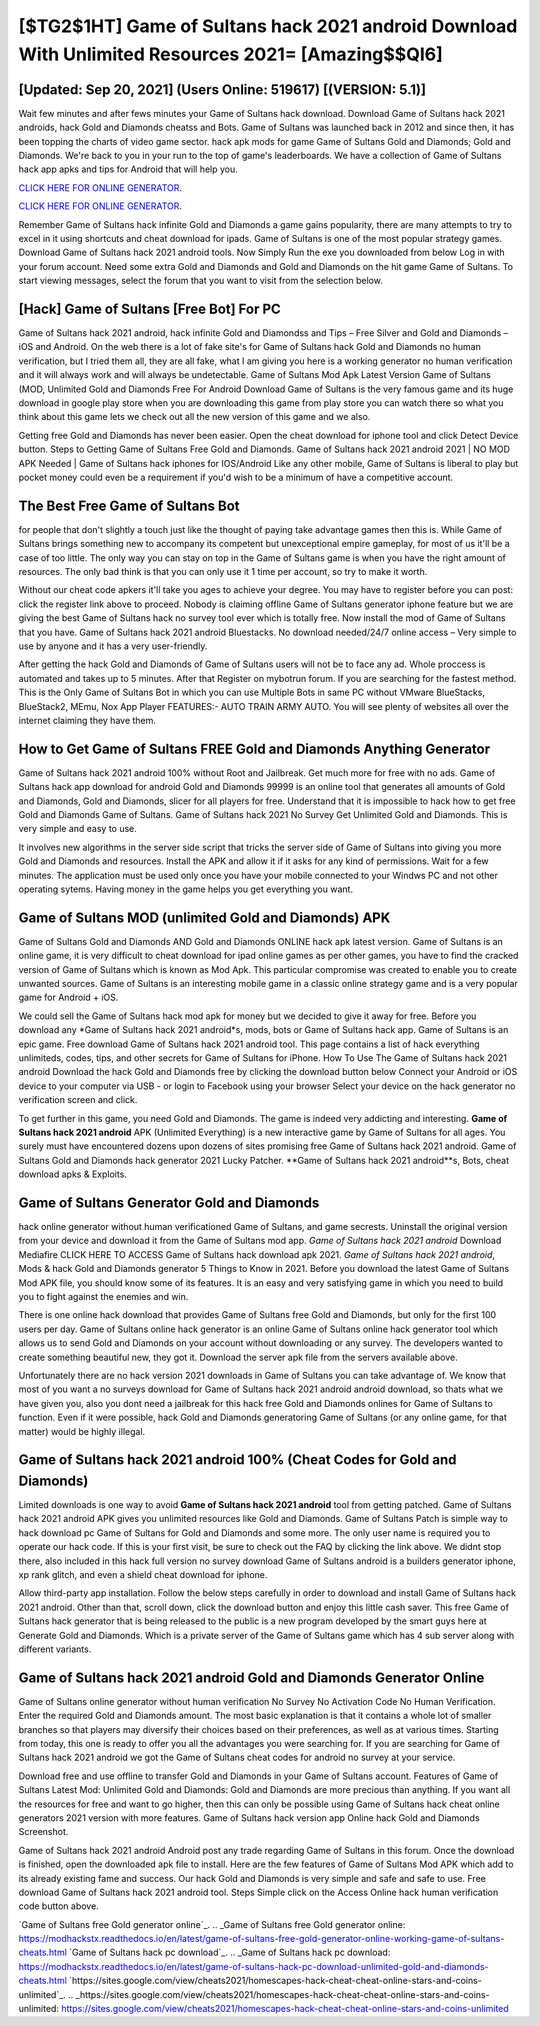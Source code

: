 [$TG2$1HT] Game of Sultans hack 2021 android Download With Unlimited Resources 2021= [Amazing$$QI6]
=========

[Updated: Sep 20, 2021] (Users Online: 519617) [(VERSION: 5.1)]
---------

Wait few minutes and after fews minutes your Game of Sultans hack download. Download Game of Sultans hack 2021 androids, hack Gold and Diamonds cheatss and Bots.  Game of Sultans was launched back in 2012 and since then, it has been topping the charts of video game sector.  hack apk mods for game Game of Sultans Gold and Diamonds; Gold and Diamonds. We're back to you in your run to the top of game's leaderboards. We have a collection of Game of Sultans hack app apks and tips for Android that will help you.

`CLICK HERE FOR ONLINE GENERATOR`_.

.. _CLICK HERE FOR ONLINE GENERATOR: http://easydld.xyz/8f0cded

`CLICK HERE FOR ONLINE GENERATOR`_.

.. _CLICK HERE FOR ONLINE GENERATOR: http://easydld.xyz/8f0cded

Remember Game of Sultans hack infinite Gold and Diamonds a game gains popularity, there are many attempts to try to excel in it using shortcuts and cheat download for ipads.  Game of Sultans is one of the most popular strategy games. Download Game of Sultans hack 2021 android tools.  Now Simply Run the exe you downloaded from below Log in with your forum account. Need some extra Gold and Diamonds and Gold and Diamonds on the hit game Game of Sultans.  To start viewing messages, select the forum that you want to visit from the selection below.

[Hack] Game of Sultans [Free Bot] For PC
---------

Game of Sultans hack 2021 android, hack infinite Gold and Diamondss and Tips – Free Silver and Gold and Diamonds – iOS and Android. On the web there is a lot of fake site's for Game of Sultans hack Gold and Diamonds no human verification, but I tried them all, they are all fake, what I am giving you here is a working generator no human verification and it will always work and will always be undetectable. Game of Sultans Mod Apk Latest Version Game of Sultans (MOD, Unlimited Gold and Diamonds Free For Android Download Game of Sultans is the very famous game and its huge download in google play store when you are downloading this game from play store you can watch there so what you think about this game lets we check out all the new version of this game and we also.

Getting free Gold and Diamonds has never been easier.  Open the cheat download for iphone tool and click Detect Device button.  Steps to Getting Game of Sultans Free Gold and Diamonds.  Game of Sultans hack 2021 android 2021 | NO MOD APK Needed | Game of Sultans hack iphones for IOS/Android Like any other mobile, Game of Sultans is liberal to play but pocket money could even be a requirement if you'd wish to be a minimum of have a competitive account.


The Best Free Game of Sultans Bot
---------

for people that don't slightly a touch just like the thought of paying take advantage games then this is. While Game of Sultans brings something new to accompany its competent but unexceptional empire gameplay, for most of us it'll be a case of too little. The only way you can stay on top in the Game of Sultans game is when you have the right amount of resources.  The only bad think is that you can only use it 1 time per account, so try to make it worth.

Without our cheat code apkers it'll take you ages to achieve your degree.  You may have to register before you can post: click the register link above to proceed.  Nobody is claiming offline Game of Sultans generator iphone feature but we are giving the best Game of Sultans hack no survey tool ever which is totally free. Now install the mod of Game of Sultans that you have. Game of Sultans hack 2021 android Bluestacks. No download needed/24/7 online access – Very simple to use by anyone and it has a very user-friendly.

After getting the hack Gold and Diamonds of Game of Sultans users will not be to face any ad. Whole proccess is automated and takes up to 5 minutes. After that Register on mybotrun forum.  If you are searching for the fastest method. This is the Only Game of Sultans Bot in which you can use Multiple Bots in same PC without VMware BlueStacks, BlueStack2, MEmu, Nox App Player FEATURES:- AUTO TRAIN ARMY AUTO. You will see plenty of websites all over the internet claiming they have them.

How to Get Game of Sultans FREE Gold and Diamonds Anything Generator
---------

Game of Sultans hack 2021 android 100% without Root and Jailbreak. Get much more for free with no ads.  Game of Sultans hack app download for android Gold and Diamonds 99999 is an online tool that generates all amounts of Gold and Diamonds, Gold and Diamonds, slicer for all players for free. Understand that it is impossible to hack how to get free Gold and Diamonds Game of Sultans.  Game of Sultans hack 2021 No Survey Get Unlimited Gold and Diamonds.  This is very simple and easy to use.

It involves new algorithms in the server side script that tricks the server side of Game of Sultans into giving you more Gold and Diamonds and resources. Install the APK and allow it if it asks for any kind of permissions. Wait for a few minutes. The application must be used only once you have your mobile connected to your Windws PC and not other operating sytems.  Having money in the game helps you get everything you want.

Game of Sultans MOD (unlimited Gold and Diamonds) APK
---------

Game of Sultans Gold and Diamonds AND Gold and Diamonds ONLINE hack apk latest version. Game of Sultans is an online game, it is very difficult to cheat download for ipad online games as per other games, you have to find the cracked version of Game of Sultans which is known as Mod Apk.  This particular compromise was created to enable you to create unwanted sources. Game of Sultans is an interesting mobile game in a classic online strategy game and is a very popular game for Android + iOS.

We could sell the Game of Sultans hack mod apk for money but we decided to give it away for free.  Before you download any *Game of Sultans hack 2021 android*s, mods, bots or Game of Sultans hack app. Game of Sultans is an epic game.  Free download Game of Sultans hack 2021 android tool.  This page contains a list of hack everything unlimiteds, codes, tips, and other secrets for Game of Sultans for iPhone.  How To Use The Game of Sultans hack 2021 android Download the hack Gold and Diamonds free by clicking the download button below Connect your Android or iOS device to your computer via USB - or login to Facebook using your browser Select your device on the hack generator no verification screen and click.

To get further in this game, you need Gold and Diamonds. The game is indeed very addicting and interesting.  **Game of Sultans hack 2021 android** APK (Unlimited Everything) is a new interactive game by Game of Sultans for all ages.  You surely must have encountered dozens upon dozens of sites promising free Game of Sultans hack 2021 android. Game of Sultans Gold and Diamonds hack generator 2021 Lucky Patcher.  **Game of Sultans hack 2021 android**s, Bots, cheat download apks & Exploits.

Game of Sultans Generator Gold and Diamonds
---------

hack online generator without human verificationed Game of Sultans, and game secrests.  Uninstall the original version from your device and download it from the Game of Sultans mod app.  *Game of Sultans hack 2021 android* Download Mediafire CLICK HERE TO ACCESS Game of Sultans hack download apk 2021.  *Game of Sultans hack 2021 android*, Mods & hack Gold and Diamonds generator 5 Things to Know in 2021.  Before you download the latest Game of Sultans Mod APK file, you should know some of its features.  It is an easy and very satisfying game in which you need to build you to fight against the enemies and win.

There is one online hack download that provides Game of Sultans free Gold and Diamonds, but only for the first 100 users per day.  Game of Sultans online hack generator is an online Game of Sultans online hack generator tool which allows us to send Gold and Diamonds on your account without downloading or any survey.  The developers wanted to create something beautiful new, they got it.  Download the server apk file from the servers available above.

Unfortunately there are no hack version 2021 downloads in Game of Sultans you can take advantage of.  We know that most of you want a no surveys download for Game of Sultans hack 2021 android android download, so thats what we have given you, also you dont need a jailbreak for this hack free Gold and Diamonds onlines for Game of Sultans to function. Even if it were possible, hack Gold and Diamonds generatoring Game of Sultans (or any online game, for that matter) would be highly illegal.

Game of Sultans hack 2021 android 100% (Cheat Codes for Gold and Diamonds)
---------

Limited downloads is one way to avoid **Game of Sultans hack 2021 android** tool from getting patched.  Game of Sultans hack 2021 android APK gives you unlimited resources like Gold and Diamonds. Game of Sultans Patch is simple way to hack download pc Game of Sultans for Gold and Diamonds and some more.  The only user name is required you to operate our hack code. If this is your first visit, be sure to check out the FAQ by clicking the link above.  We didnt stop there, also included in this hack full version no survey download Game of Sultans android is a builders generator iphone, xp rank glitch, and even a shield cheat download for iphone.

Allow third-party app installation.  Follow the below steps carefully in order to download and install Game of Sultans hack 2021 android.  Other than that, scroll down, click the download button and enjoy this little cash saver. This free Game of Sultans hack generator that is being released to the public is a new program developed by the smart guys here at Generate Gold and Diamonds.  Which is a private server of the Game of Sultans game which has 4 sub server along with different variants.

**Game of Sultans hack 2021 android** Gold and Diamonds Generator Online
---------

Game of Sultans online generator without human verification No Survey No Activation Code No Human Verification.  Enter the required Gold and Diamonds amount.  The most basic explanation is that it contains a whole lot of smaller branches so that players may diversify their choices based on their preferences, as well as at various times. Starting from today, this one is ready to offer you all the advantages you were searching for.  If you are searching for ‎Game of Sultans hack 2021 android we got the ‎Game of Sultans cheat codes for android no survey at your service.

Download free and use offline to transfer Gold and Diamonds in your Game of Sultans account.  Features of Game of Sultans Latest Mod: Unlimited Gold and Diamonds: Gold and Diamonds are more precious than anything.  If you want all the resources for free and want to go higher, then this can only be possible using Game of Sultans hack cheat online generators 2021 version with more features. Game of Sultans hack version app Online hack Gold and Diamonds Screenshot.

Game of Sultans hack 2021 android Android  post any trade regarding Game of Sultans in this forum. Once the download is finished, open the downloaded apk file to install.  Here are the few features of Game of Sultans Mod APK which add to its already existing fame and success.  Our hack Gold and Diamonds is very simple and safe and safe to use.  Free download Game of Sultans hack 2021 android tool.  Steps Simple click on the Access Online hack human verification code button above.

`Game of Sultans free Gold generator online`_.
.. _Game of Sultans free Gold generator online: https://modhackstx.readthedocs.io/en/latest/game-of-sultans-free-gold-generator-online-working-game-of-sultans-cheats.html
`Game of Sultans hack pc download`_.
.. _Game of Sultans hack pc download: https://modhackstx.readthedocs.io/en/latest/game-of-sultans-hack-pc-download-unlimited-gold-and-diamonds-cheats.html
`https://sites.google.com/view/cheats2021/homescapes-hack-cheat-cheat-online-stars-and-coins-unlimited`_.
.. _https://sites.google.com/view/cheats2021/homescapes-hack-cheat-cheat-online-stars-and-coins-unlimited: https://sites.google.com/view/cheats2021/homescapes-hack-cheat-cheat-online-stars-and-coins-unlimited